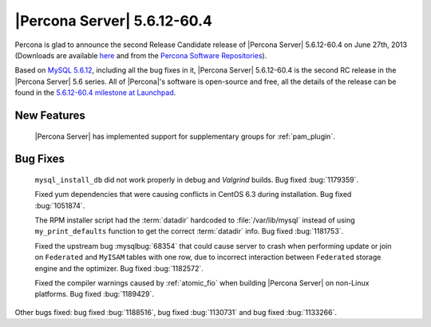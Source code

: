 .. rn:: 5.6.12-60.4

==============================
 |Percona Server| 5.6.12-60.4
==============================

Percona is glad to announce the second Release Candidate release of |Percona Server| 5.6.12-60.4 on June 27th, 2013 (Downloads are available `here <http://www.percona.com/downloads/Percona-Server-5.6/Percona-Server-5.6.12-60.4/>`_ and from the `Percona Software Repositories <http://www.percona.com/docs/wiki/repositories:start>`_).

Based on `MySQL 5.6.12 <http://dev.mysql.com/doc/relnotes/mysql/5.6/en/news-5-6-12.html>`_, including all the bug fixes in it, |Percona Server| 5.6.12-60.4 is the second RC release in the |Percona Server| 5.6 series. All of |Percona|'s software is open-source and free, all the details of the release can be found in the `5.6.12-60.4 milestone at Launchpad <https://launchpad.net/percona-server/+milestone/5.6.12-60.4>`_.

New Features
============

 |Percona Server| has implemented support for supplementary groups for :ref:`pam_plugin`.

Bug Fixes
==========

 ``mysql_install_db`` did not work properly in debug and *Valgrind* builds. Bug fixed :bug:`1179359`.

 Fixed yum dependencies that were causing conflicts in CentOS 6.3 during installation. Bug fixed :bug:`1051874`.

 The RPM installer script had the :term:`datadir` hardcoded to :file:`/var/lib/mysql` instead of using ``my_print_defaults`` function to get the correct :term:`datadir` info. Bug fixed :bug:`1181753`.

 Fixed the upstream bug :mysqlbug:`68354` that could cause server to crash when performing update or join on ``Federated`` and ``MyISAM`` tables with one row, due to incorrect interaction between ``Federated`` storage engine and the optimizer. Bug fixed :bug:`1182572`.

 Fixed the compiler warnings caused by :ref:`atomic_fio` when building |Percona Server| on non-Linux platforms. Bug fixed :bug:`1189429`.

Other bugs fixed: bug fixed :bug:`1188516`, bug fixed :bug:`1130731` and bug fixed :bug:`1133266`.
